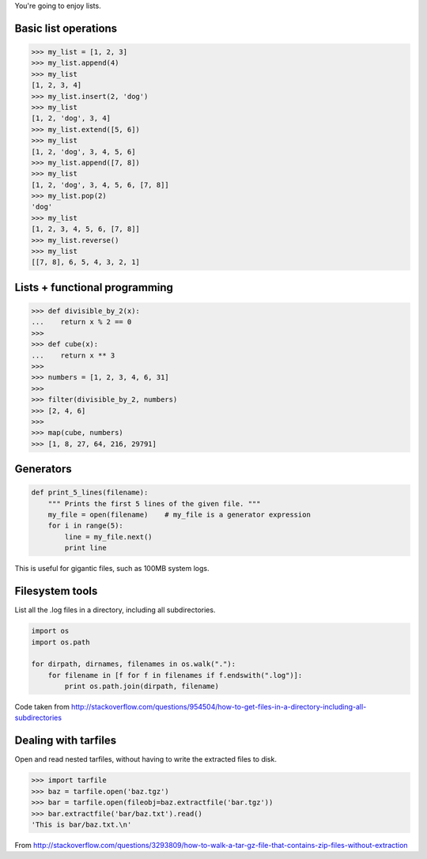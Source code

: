You're going to enjoy lists.

Basic list operations
=====================

.. sourcecode:: python

    >>> my_list = [1, 2, 3]
    >>> my_list.append(4)
    >>> my_list
    [1, 2, 3, 4]
    >>> my_list.insert(2, 'dog')
    >>> my_list
    [1, 2, 'dog', 3, 4]
    >>> my_list.extend([5, 6])
    >>> my_list
    [1, 2, 'dog', 3, 4, 5, 6]
    >>> my_list.append([7, 8])
    >>> my_list
    [1, 2, 'dog', 3, 4, 5, 6, [7, 8]]
    >>> my_list.pop(2)
    'dog'
    >>> my_list
    [1, 2, 3, 4, 5, 6, [7, 8]]
    >>> my_list.reverse()
    >>> my_list
    [[7, 8], 6, 5, 4, 3, 2, 1]

Lists + functional programming
==============================

.. sourcecode:: python

    >>> def divisible_by_2(x):
    ...    return x % 2 == 0
    >>>
    >>> def cube(x):
    ...    return x ** 3
    >>>
    >>> numbers = [1, 2, 3, 4, 6, 31]
    >>>
    >>> filter(divisible_by_2, numbers)
    >>> [2, 4, 6]
    >>>
    >>> map(cube, numbers)
    >>> [1, 8, 27, 64, 216, 29791]

Generators
==========

.. sourcecode:: python

    def print_5_lines(filename):
        """ Prints the first 5 lines of the given file. """
        my_file = open(filename)    # my_file is a generator expression
        for i in range(5):
            line = my_file.next()
            print line

This is useful for gigantic files, such as 100MB system logs.

Filesystem tools
================

List all the .log files in a directory, including all subdirectories.

.. sourcecode:: python

    import os
    import os.path

    for dirpath, dirnames, filenames in os.walk("."):
        for filename in [f for f in filenames if f.endswith(".log")]:
            print os.path.join(dirpath, filename)

Code taken from http://stackoverflow.com/questions/954504/how-to-get-files-in-a-directory-including-all-subdirectories

Dealing with tarfiles
=====================

Open and read nested tarfiles, without having to write the extracted files to disk.

.. sourcecode:: python

    >>> import tarfile
    >>> baz = tarfile.open('baz.tgz')
    >>> bar = tarfile.open(fileobj=baz.extractfile('bar.tgz'))
    >>> bar.extractfile('bar/baz.txt').read()
    'This is bar/baz.txt.\n'

From http://stackoverflow.com/questions/3293809/how-to-walk-a-tar-gz-file-that-contains-zip-files-without-extraction
